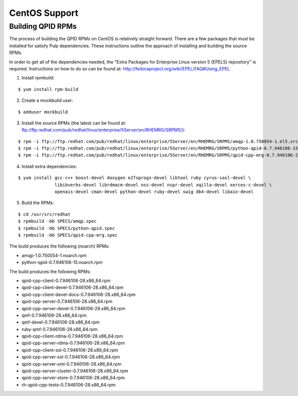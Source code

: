 CentOS Support
==============

.. _centos-build-qpid-rpms:

Building QPID RPMs
------------------

The process of building the QPID RPMs on CentOS is relatively straight forward.
There are a few packages that must be installed for satisfy Pulp dependencies.
These instructions outline the approach of installing and building the source
RPMs.

In order to get all of the dependencies needed, the
"Extra Packages for Enterprise Linux version 5 (EPEL5) repository" is required.
Instructions on how to do so can be found at: `<http://fedoraproject.org/wiki/EPEL/FAQ#Using_EPEL>`_

1. Install rpmbuild:

::

    $ yum install rpm-build

2. Create a mockbuild user:

::

    $ adduser mockbuild

3. Install the source RPMs (the latest can be found at: `<ftp://ftp.redhat.com/pub/redhat/linux/enterprise/5Server/en/RHEMRG/SRPMS/>`_):

::

    $ rpm -i ftp://ftp.redhat.com/pub/redhat/linux/enterprise/5Server/en/RHEMRG/SRPMS/amqp-1.0.750054-1.el5.src.rpm
    $ rpm -i ftp://ftp.redhat.com/pub/redhat/linux/enterprise/5Server/en/RHEMRG/SRPMS/python-qpid-0.7.946106-15.el5.src.rpm
    $ rpm -i ftp://ftp.redhat.com/pub/redhat/linux/enterprise/5Server/en/RHEMRG/SRPMS/qpid-cpp-mrg-0.7.946106-28.el5.src.rpm

4. Install extra dependencies:

::

    $ yum install gcc-c++ boost-devel doxygen e2fsprogs-devel libtool ruby cyrus-sasl-devel \
                  libibverbs-devel librdmacm-devel nss-devel nspr-devel xqilla-devel xerces-c-devel \
                  openais-devel cman-devel python-devel ruby-devel swig db4-devel libaio-devel

5. Build the RPMs:

::

    $ cd /usr/src/redhat
    $ rpmbuild -bb SPECS/amqp.spec
    $ rpmbuild -bb SPECS/python-qpid.spec
    $ rpmbuild -bb SPECS/qpid-cpp-mrg.spec

The build produces the following (noarch) RPMs:

* amqp-1.0.750054-1.noarch.rpm
* python-qpid-0.7.946106-15.noarch.rpm

The build produces the following RPMs:

* qpid-cpp-client-0.7.946106-28.x86_64.rpm
* qpid-cpp-client-devel-0.7.946106-28.x86_64.rpm
* qpid-cpp-client-devel-docs-0.7.946106-28.x86_64.rpm
* qpid-cpp-server-0.7.946106-28.x86_64.rpm
* qpid-cpp-server-devel-0.7.946106-28.x86_64.rpm
* qmf-0.7.946106-28.x86_64.rpm
* qmf-devel-0.7.946106-28.x86_64.rpm
* ruby-qmf-0.7.946106-28.x86_64.rpm
* qpid-cpp-client-rdma-0.7.946106-28.x86_64.rpm
* qpid-cpp-server-rdma-0.7.946106-28.x86_64.rpm
* qpid-cpp-client-ssl-0.7.946106-28.x86_64.rpm
* qpid-cpp-server-ssl-0.7.946106-28.x86_64.rpm
* qpid-cpp-server-xml-0.7.946106-28.x86_64.rpm
* qpid-cpp-server-cluster-0.7.946106-28.x86_64.rpm
* qpid-cpp-server-store-0.7.946106-28.x86_64.rpm
* rh-qpid-cpp-tests-0.7.946106-28.x86_64.rpm